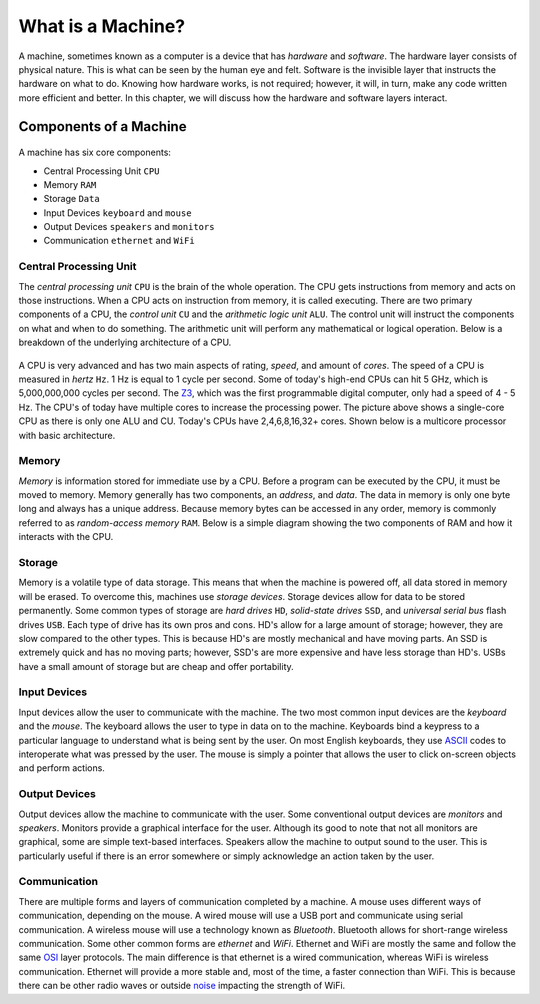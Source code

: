 What is a Machine?
==================

A machine, sometimes known as a computer is a device that has *hardware* and *software*. The hardware layer consists of physical nature. This is what can be seen by the human eye and felt. Software is the invisible layer that instructs the hardware on what to do. Knowing how hardware works, is not required; however, it will, in turn, make any code written more efficient and better. In this chapter, we will discuss how the hardware and software layers interact.

Components of a Machine
-----------------------

.. figure:: images/what-is-a-machine-1.png
   :align: center
   
A machine has six core components:

-  Central Processing Unit ``CPU``
-  Memory ``RAM``
-  Storage ``Data``
-  Input Devices ``keyboard`` and ``mouse``
-  Output Devices ``speakers`` and ``monitors``
-  Communication ``ethernet`` and ``WiFi``

Central Processing Unit
^^^^^^^^^^^^^^^^^^^^^^^

The *central processing unit* ``CPU`` is the brain of the whole operation. The CPU gets instructions from memory and acts on those instructions. When a CPU acts on instruction from memory, it is called executing. There are two primary components of a CPU, the *control unit* ``CU`` and the *arithmetic logic unit* ``ALU``. The control unit will instruct the components on what and when to do something. The arithmetic unit will perform any mathematical or logical operation. Below is a breakdown of the underlying architecture of a CPU.

.. figure:: images/what-is-a-machine-2.png
   :align: center

A CPU is very advanced and has two main aspects of rating, *speed*, and amount of *cores*. The speed of a CPU is measured in *hertz* ``Hz``. 1 Hz is equal to 1 cycle per second. Some of today's high-end CPUs can hit 5 GHz, which is 5,000,000,000 cycles per second. The `Z3 <https://en.wikipedia.org/wiki/Z3_(computer)>`__, which was the first programmable digital computer, only had a speed of 4 - 5 Hz. The CPU's of today have multiple cores to increase the processing power. The picture above shows a single-core CPU as there is only one ALU and CU. Today's CPUs have 2,4,6,8,16,32+ cores. Shown below is a multicore processor with basic architecture.

.. figure:: images/what-is-a-machine-3.png
   :align: center
   
Memory
^^^^^^

*Memory* is information stored for immediate use by a CPU. Before a program can be executed by the CPU, it must be moved to memory. Memory generally has two components, an *address*, and *data*. The data in memory is only one byte long and always has a unique address. Because memory bytes can be accessed in any order, memory is commonly referred to as *random-access memory* ``RAM``. Below is a simple diagram showing the two components of RAM and how it interacts with the CPU.

.. figure:: images/what-is-a-machine-4.png
   :align: center
   
Storage
^^^^^^^

Memory is a volatile type of data storage. This means that when the machine is powered off, all data stored in memory will be erased. To overcome this, machines use *storage devices*. Storage devices allow for data to be stored permanently. Some common types of storage are *hard drives* ``HD``, *solid-state drives* ``SSD``, and *universal serial bus* flash drives ``USB``. Each type of drive has its own pros and cons. HD's allow for a large amount of storage; however, they are slow compared to the other types. This is because HD's are mostly mechanical and have moving parts. An SSD is extremely quick and has no moving parts; however, SSD's are more expensive and have less storage than HD's. USBs have a small amount of storage but are cheap and offer portability.  

Input Devices
^^^^^^^^^^^^^

Input devices allow the user to communicate with the machine. The two most common input devices are the *keyboard* and the *mouse*. The keyboard allows the user to type in data on to the machine. Keyboards bind a keypress to a particular language to understand what is being sent by the user. On most English keyboards, they use `ASCII <http://www.asciitable.com/>`__ codes to interoperate what was pressed by the user. The mouse is simply a pointer that allows the user to click on-screen objects and perform actions.

Output Devices
^^^^^^^^^^^^^^

Output devices allow the machine to communicate with the user. Some conventional output devices are *monitors* and *speakers*. Monitors provide a graphical interface for the user. Although its good to note that not all monitors are graphical, some are simple text-based interfaces. Speakers allow the machine to output sound to the user. This is particularly useful if there is an error somewhere or simply acknowledge an action taken by the user. 

Communication 
^^^^^^^^^^^^^

There are multiple forms and layers of communication completed by a machine. A mouse uses different ways of communication, depending on the mouse. A wired mouse will use a USB port and communicate using serial communication. A wireless mouse will use a technology known as *Bluetooth*. Bluetooth allows for short-range wireless communication. Some other common forms are *ethernet* and *WiFi*. Ethernet and WiFi are mostly the same and follow the same `OSI <https://en.wikipedia.org/wiki/OSI_model>`__ layer protocols. The main difference is that ethernet is a wired communication, whereas WiFi is wireless communication. Ethernet will provide a more stable and, most of the time, a faster connection than WiFi. This is because there can be other radio waves or outside `noise <https://en.wikipedia.org/wiki/Radio_noise>`__ impacting the strength of WiFi. 


            

   